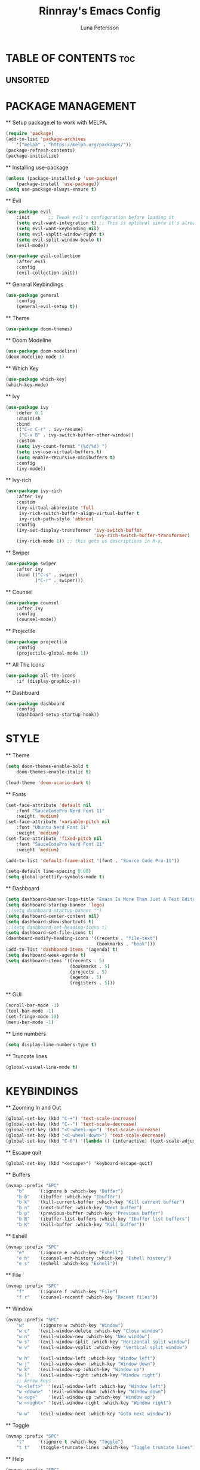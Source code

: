 #+TITLE: Rinnray's Emacs Config
#+AUTHOR: Luna Petersson

* TABLE OF CONTENTS :toc:
** UNSORTED

* PACKAGE MANAGEMENT
	** Setup package.el to work with MELPA.
	#+begin_src emacs-lisp
		(require 'package)
		(add-to-list 'package-archives
			'("melpa" . "https://melpa.org/packages/"))
		(package-refresh-contents)
		(package-initialize)
	#+end_src

	** Installing use-package
	#+begin_src emacs-lisp
		(unless (package-installed-p 'use-package)
			(package-install 'use-package))
		(setq use-package-always-ensure t)
	#+end_src

	** Evil
	#+begin_src emacs-lisp
		(use-package evil
			:init		;; Tweak evil's configuration before loading it
			(setq evil-want-integration t) ;; This is optional since it's already set to t by default
			(setq evil-want-keybinding nil)
			(setq evil-vsplit-window-right t)
			(setq evil-split-window-bewlo t)
			(evil-mode))

		(use-package evil-collection
			:after evil
			:config
			(evil-collection-init))
	#+end_src

	** General Keybindings
	#+begin_src emacs-lisp
		(use-package general
			:config
			(general-evil-setup t))
	#+end_src

	** Theme
	#+begin_src emacs-lisp
		(use-package doom-themes)
	#+end_src

	** Doom Modeline
	#+begin_src emacs-lisp
		(use-package doom-modeline)
		(doom-modeline-mode 1)
	#+end_src

	** Which Key
	#+begin_src emacs-lisp
		(use-package which-key)
		(which-key-mode)
	#+end_src

	** Ivy
	#+begin_src emacs-lisp
		(use-package ivy
			:defer 0.1
			:diminish
			:bind
			(("C-c C-r" . ivy-resume)
			 ("C-x B" . ivy-switch-buffer-other-window))
			:custom
			(setq ivy-count-format "(%d/%d) ")
			(setq ivy-use-virtual-buffers t)
			(setq enable-recursive-minibuffers t)
			:config
			(ivy-mode))
	#+end_src

	** Ivy-rich
	#+begin_src emacs-lisp
		(use-package ivy-rich
			:after ivy
			:custom
			(ivy-virtual-abbreviate 'full
			 ivy-rich-switch-buffer-align-virtual-buffer t
			 ivy-rich-path-style 'abbrev)
			:config
			(ivy-set-display-transformer 'ivy-switch-buffer
					                     'ivy-rich-switch-buffer-transformer)
			(ivy-rich-mode 1)) ;; this gets us descriptions in M-x.
	#+end_src

	** Swiper
	#+begin_src emacs-lisp
		(use-package swiper
			:after ivy
			:bind (("C-s" . swiper)
				   ("C-r" . swiper)))	
	#+end_src

	** Counsel
	#+begin_src emacs-lisp
		(use-package counsel
			:after ivy
			:config
			(counsel-mode))
	#+end_src

	** Projectile
	#+begin_src emacs-lisp
		(use-package projectile
			:config
			(projectile-global-mode 1))
	#+end_src

	** All The Icons
	#+begin_src emacs-lisp
		(use-package all-the-icons
			:if (display-graphic-p))
	#+end_src

	** Dashboard
	#+begin_src emacs-lisp
		(use-package dashboard
			:config
			(dashboard-setup-startup-hook))
	#+end_src


* STYLE
	** Theme
	#+begin_src emacs-lisp
		(setq doom-themes-enable-bold t
			doom-themes-enable-italic t)

		(load-theme 'doom-acario-dark t)
	#+end_src

	** Fonts
	#+begin_src emacs-lisp
		(set-face-attribute 'default nil
			:font "SauceCodePro Nerd Font 11"
			:weight 'medium)
		(set-face-attribute 'variable-pitch nil
			:font "Ubuntu Nerd Font 11"
			:weight 'medium)
		(set-face-attribute 'fixed-pitch nil
			:font "SauceCodePro Nerd Font 11"
			:weight 'medium)

		(add-to-list 'default-frame-alist '(font . "Source Code Pro-11"))

		(setq-default line-spacing 0.08)
		(setq global-prettify-symbols-mode t)
	#+end_src

	** Dashboard
	#+begin_src emacs-lisp
		(setq dashboard-banner-logo-title "Emacs Is More Than Just A Text Editor")
		(setq dashboard-startup-banner 'logo)
		;;(setq dashboard-startup-banner "")
		(setq dashboard-center-content nil)
		(setq dashboard-show-shortcuts t)
		;;(setq dashboard-set-heading-icons t)
		(setq dashboard-set-file-icons t)
		(dashboard-modify-heading-icons '((recents . "file-text")
										  (bookmarks . "book")))
		(add-to-list 'dashboard-items '(agenda) t)
		(setq dashboard-week-agenda t)
		(setq dashboard-items '((recents . 5)
								(bookmarks . 5)
								(projects . 5)
								(agenda . 5)
								(registers . 5)))
	#+end_src

	** GUI
	#+begin_src emacs-lisp
		(scroll-bar-mode -1)
		(tool-bar-mode -1)
		(set-fringe-mode 10)
		(menu-bar-mode -1)
	#+end_src

	** Line numbers
	#+begin_src emacs-lisp
		(setq display-line-numbers-type t)
	#+end_src

	** Truncate lines
	#+begin_src emacs-lisp
		(global-visual-line-mode t)
	#+end_src

* KEYBINDINGS
	** Zooming In and Out
	#+begin_src emacs-lisp
		(global-set-key (kbd "C-+") 'text-scale-increase)
		(global-set-key (kbd "C--") 'text-scale-decrease)
		(global-set-key (kbd "<C-wheel-up>") 'text-scale-increase)
		(global-set-key (kbd "<C-wheel-down>") 'text-scale-decrease)
		(global-set-key (kbd "C-0") '(lambda () (interactive) (text-scale-adjust 0)))
	#+end_src

	** Escape quit
	#+begin_src emcas-lisp
		(global-set-key (kbd "<escape>") 'keyboard-escape-quit)
	#+end_src

	** Buffers
	#+begin_src emacs-lisp
		(nvmap :prefix "SPC"
			"b"		'(:ignore b :which-key "Buffer")
			"b b"	'(ibuffer :which-key "Ibuffer")
			"b k"	'(kill-current-buffer :which-key "Kill current buffer")
			"b n"	'(next-buffer :which-key "Next buffer")
			"b p"	'(previous-buffer :which-key "Previous buffer")
			"b B"	'(ibuffer-list-buffers :which-key "Ibuffer list buffers")
			"b K"	'(kill-buffer :which-key "Kill buffer"))
	#+end_src

	** Eshell
	#+begin_src emacs-lisp
		(nvmap :prefix "SPC"
			"e"		'(:ignore e :which-key "Eshell")
			"e h"	'(counsel-esh-history :which-key "Eshell history")
			"e s"	'(eshell :which-key "Eshell"))
	#+end_src

	** File
	#+begin_src emacs-lisp
		(nvmap :prefix "SPC"
			"f"		'(:ignore f :which-key "File")
			"f r"	'(counsel-recentf :which-key "Recent files"))
	#+end_src

	** Window
	#+begin_src emacs-lisp
		(nvmap :prefix "SPC"
			"w"		'(:ignore w :which-key "Window")
			"w c"	'(evil-window-delete :which-key "Close window")
			"w n"	'(evil-window-new :which-key "New window")
			"w s"	'(evil-window-split :which-key "Horizontal split window")
			"w v"	'(evil-window-vsplit :which-key	"Vertical split window")
	
			"w h"	'(evil-window-left :which-key "Window left")
			"w j"	'(evil-window-down :which-key "Window down")
			"w k"	'(evil-window-up :which-key "Window up")
			"w l"	'(evil-window-right :which-key "Window right")
			;; Arrow keys
			"w <left>"	'(evil-window-left :which-key "Window left")
			"w <down>"	'(evil-window-down :which-key "Window down")
			"w <up>"	'(evil-window-up :which-key "Window up")
			"w <right>"	'(evil-window-right :which-key "Window right")

			"w w"	'(evil-window-next :which-key "Goto next window"))
	#+end_src

	** Toggle
	#+begin_src emacs-lisp
		(nvmap :prefix "SPC"
			"t"		'(:ignore t :which-key "Toggle")
			"t t"	'(toggle-truncate-lines :which-key "Toggle truncate lines"))
	#+end_src
	
	** Help
	#+begin_src emacs-lisp
		(nvmap :prefix "SPC"
			"h"		'(:ignore h :which-key "Help")
			"h r r"	'((lambda () (interative) (load-file "~/.emacs.d/init.el")) :which-key "Reload emacs config"))
	#+end_src

	** Extras
	#+begin_src emacs-lisp
		(nvmap :prefix "SPC"
			"SPC"	'(counsel-M-x :which-key "M-x")
			"."		'(find-file :which-key "Find file"))
	#+end_src
